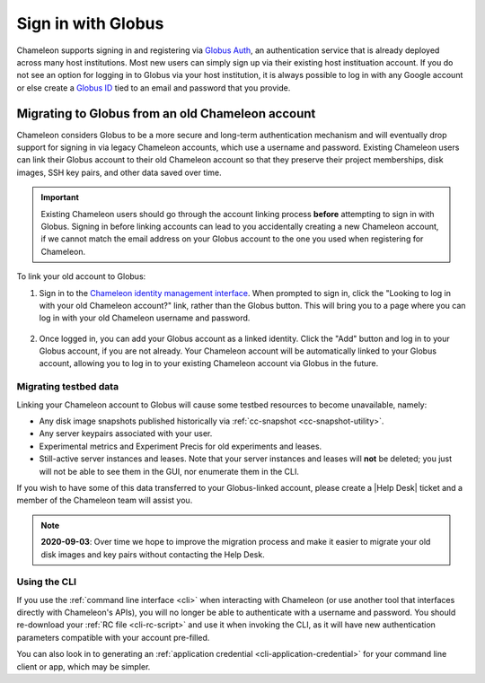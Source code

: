 .. _globus:

====================
Sign in with Globus
====================

Chameleon supports signing in and registering via `Globus Auth
<https://auth.globus.org>`_, an authentication service that is already deployed
across many host institutions. Most new users can simply sign up via their
existing host instituation account. If you do not see an option for logging in
to Globus via your host institution, it is always possible to log in with any
Google account or else create a `Globus ID <https://globusid.org/>`_ tied to an
email and password that you provide.

Migrating to Globus from an old Chameleon account
=================================================

Chameleon considers Globus to be a more secure and long-term authentication
mechanism and will eventually drop support for signing in via legacy Chameleon
accounts, which use a username and password. Existing Chameleon users can link
their Globus account to their old Chameleon account so that they preserve their
project memberships, disk images, SSH key pairs, and other data saved over time.

.. important::

   Existing Chameleon users should go through the account linking process
   **before** attempting to sign in with Globus. Signing in before linking
   accounts can lead to you accidentally creating a new Chameleon account, if we
   cannot match the email address on your Globus account to the one you used
   when registering for Chameleon.

To link your old account to Globus:

1. Sign in to the `Chameleon identity management interface
   <https://auth.chameleoncloud.org/auth/realms/chameleon/account/identity>`_.
   When prompted to sign in, click the "Looking to log in with your old
   Chameleon account?" link, rather than the Globus button. This will bring
   you to a page where you can log in with your old Chameleon username and
   password.

   .. figure:: globus/globus_link_account_login.png
      :alt: Logging in via an existing Chameleon account.
      :figclass: screenshot

2. Once logged in, you can add your Globus account as a linked identity. Click
   the "Add" button and log in to your Globus account, if you are not already.
   Your Chameleon account will be automatically linked to your Globus account,
   allowing you to log in to your existing Chameleon account via Globus in the
   future.

   .. figure:: globus/globus_link_account.png
      :alt: Adding a Globus account to an existing Chameleon user.
      :figclass: screenshot

Migrating testbed data
----------------------

Linking your Chameleon account to Globus will cause some testbed resources to
become unavailable, namely:

- Any disk image snapshots published historically via :ref:`cc-snapshot <cc-snapshot-utility>`.
- Any server keypairs associated with your user.
- Experimental metrics and Experiment Precis for old experiments and leases.
- Still-active server instances and leases. Note that your server instances and
  leases will **not** be deleted; you just will not be able to see them in the
  GUI, nor enumerate them in the CLI.

If you wish to have some of this data transferred to your Globus-linked account,
please create a |Help Desk| ticket and a member of the Chameleon team will
assist you.

.. note::

   **2020-09-03**: Over time we hope to improve the migration process and make
   it easier to migrate your old disk images and key pairs without contacting
   the Help Desk.

Using the CLI
-------------

If you use the :ref:`command line interface <cli>` when interacting with
Chameleon (or use another tool that interfaces directly with Chameleon's APIs),
you will no longer be able to authenticate with a username and password. You
should re-download your :ref:`RC file <cli-rc-script>` and use it when invoking
the CLI, as it will have new authentication parameters compatible with your
account pre-filled.

You can also look in to generating an :ref:`application credential
<cli-application-credential>` for your command line client or app, which may be
simpler.
